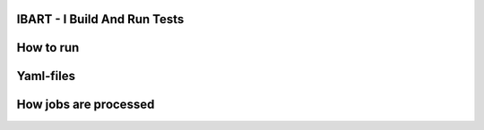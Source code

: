 IBART - I Build And Run Tests
#############################

How to run
##########

Yaml-files
##########

How jobs are processed
######################





